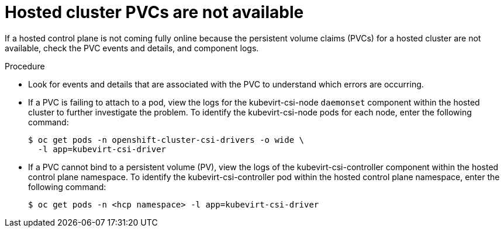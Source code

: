 // Module included in the following assemblies:
//
// * hosted_control_planes/hcp-troubleshooting.adoc

:_mod-docs-content-type: PROCEDURE
[id="hcp-ts-pvcs-not-avail_{context}"]
= Hosted cluster PVCs are not available

If a hosted control plane is not coming fully online because the persistent volume claims (PVCs) for a hosted cluster are not available, check the PVC events and details, and component logs.

.Procedure

* Look for events and details that are associated with the PVC to understand which errors are occurring.

* If a PVC is failing to attach to a pod, view the logs for the kubevirt-csi-node `daemonset` component within the hosted cluster to further investigate the problem. To identify the kubevirt-csi-node pods for each node, enter the following command:
+
[source,terminal]
----
$ oc get pods -n openshift-cluster-csi-drivers -o wide \
  -l app=kubevirt-csi-driver
----

* If a PVC cannot bind to a persistent volume (PV), view the logs of the kubevirt-csi-controller component within the hosted control plane namespace. To identify the kubevirt-csi-controller pod within the hosted control plane namespace, enter the following command:
+
[source,terminal]
----
$ oc get pods -n <hcp namespace> -l app=kubevirt-csi-driver
----